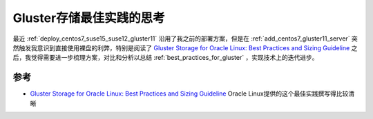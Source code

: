 .. _think_best_practices_for_gluster:

===============================
Gluster存储最佳实践的思考
===============================

最近 :ref:`deploy_centos7_suse15_suse12_gluster11` 沿用了我之前的部署方案，但是在 :ref:`add_centos7_gluster11_server` 突然触发我意识到直接使用裸盘的利弊，特别是阅读了 `Gluster Storage for Oracle Linux: Best Practices and Sizing Guideline <https://www.oracle.com/a/ocom/docs/linux/gluster-storage-linux-best-practices.pdf>`_ 之后，我觉得需要进一步梳理方案，对比和分析以总结 :ref:`best_practices_for_gluster` ，实现技术上的迭代进步。

参考
=====

- `Gluster Storage for Oracle Linux: Best Practices and Sizing Guideline <https://www.oracle.com/a/ocom/docs/linux/gluster-storage-linux-best-practices.pdf>`_ Oracle Linux提供的这个最佳实践撰写得比较清晰
